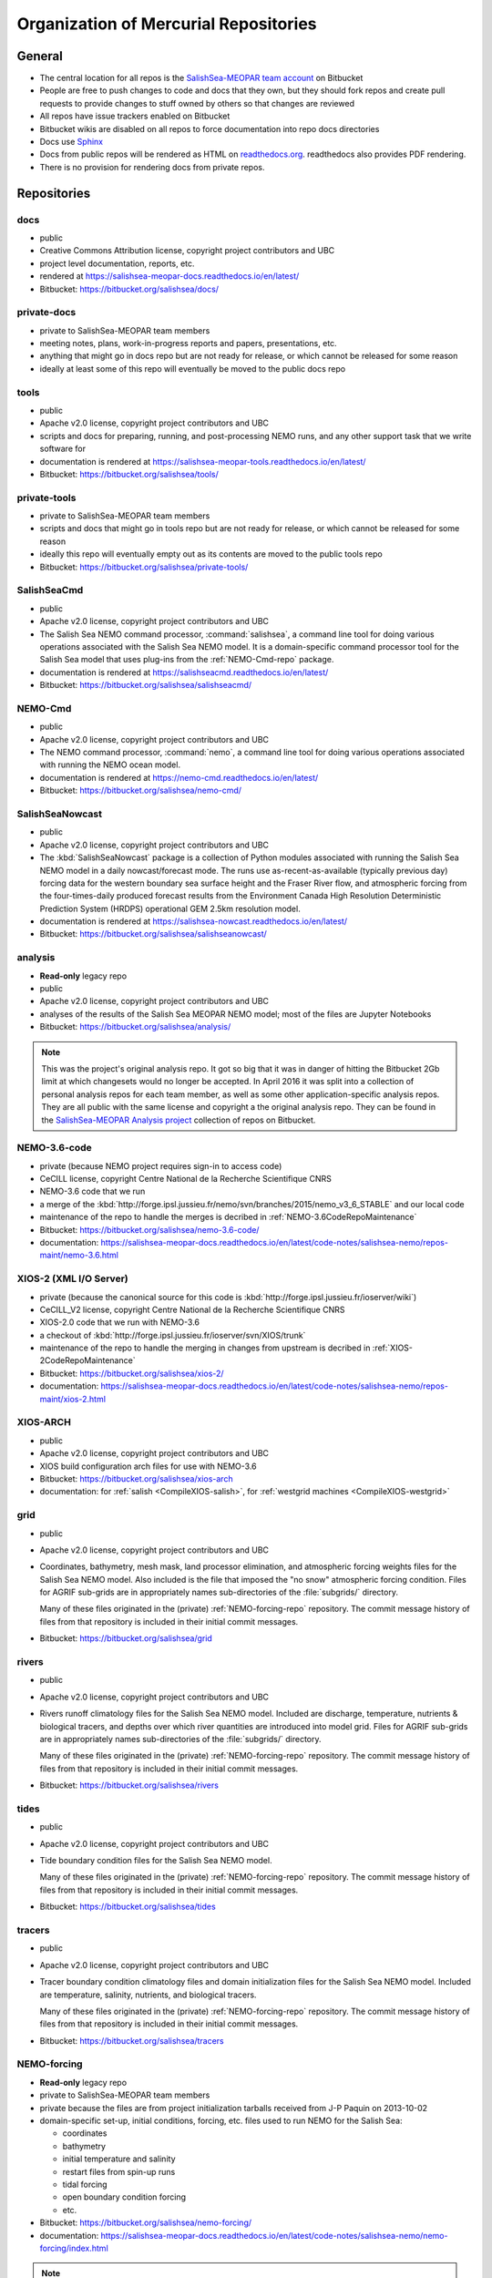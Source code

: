 .. _team-repos:

Organization of Mercurial Repositories
======================================

General
-------

* The central location for all repos is the `SalishSea-MEOPAR team account`_ on Bitbucket

  .. _SalishSea-MEOPAR team account: https://bitbucket.org/salishsea/

* People are free to push changes to code and docs that they own,
  but they should fork repos and create pull requests to provide changes to stuff owned by others so that changes are reviewed

* All repos have issue trackers enabled on Bitbucket

* Bitbucket wikis are disabled on all repos to force documentation into repo docs directories

* Docs use Sphinx_

  .. _Sphinx: http://sphinx-doc.org/

* Docs from public repos will be rendered as HTML on `readthedocs.org`_.
  readthedocs also provides PDF rendering.

  .. _readthedocs.org: https://readthedocs.org/profiles/salishsea/

* There is no provision for rendering docs from private repos.


Repositories
------------

.. _docs-repo:

docs
~~~~

* public
* Creative Commons Attribution license, copyright project contributors and UBC
* project level documentation, reports, etc.
* rendered at https://salishsea-meopar-docs.readthedocs.io/en/latest/
* Bitbucket: https://bitbucket.org/salishsea/docs/


.. _private-docs-repo:

private-docs
~~~~~~~~~~~~

* private to SalishSea-MEOPAR team members
* meeting notes, plans, work-in-progress reports and papers, presentations, etc.
* anything that might go in docs repo but are not ready for release,
  or which cannot be released for some reason
* ideally at least some of this repo will eventually be moved to the public docs repo


.. _tools-repo:

tools
~~~~~

* public
* Apache v2.0 license, copyright project contributors and UBC
* scripts and docs for
  preparing, running, and post-processing NEMO runs,
  and any other support task that we write software for
* documentation is rendered at https://salishsea-meopar-tools.readthedocs.io/en/latest/
* Bitbucket: https://bitbucket.org/salishsea/tools/


.. _private-tools-repo:

private-tools
~~~~~~~~~~~~~

* private to SalishSea-MEOPAR team members
* scripts and docs that might go in tools repo but are not ready for release,
  or which cannot be released for some reason
* ideally this repo will eventually empty out as its contents are moved to the public tools repo
* Bitbucket: https://bitbucket.org/salishsea/private-tools/


.. _SalishSeaCmd-repo:

SalishSeaCmd
~~~~~~~~~~~~

* public
* Apache v2.0 license, copyright project contributors and UBC
* The Salish Sea NEMO command processor,
  :command:`salishsea`,
  a command line tool for doing various operations associated with the Salish Sea NEMO model.
  It is a domain-specific command processor tool for the Salish Sea model that uses plug-ins from the :ref:`NEMO-Cmd-repo` package.
* documentation is rendered at https://salishseacmd.readthedocs.io/en/latest/
* Bitbucket: https://bitbucket.org/salishsea/salishseacmd/


.. _NEMO-Cmd-repo:

NEMO-Cmd
~~~~~~~~

* public
* Apache v2.0 license, copyright project contributors and UBC
* The NEMO command processor, :command:`nemo`,
  a command line tool for doing various operations associated with running the NEMO ocean model.
* documentation is rendered at https://nemo-cmd.readthedocs.io/en/latest/
* Bitbucket: https://bitbucket.org/salishsea/nemo-cmd/


.. _SalishSeaNowcast-repo:

SalishSeaNowcast
~~~~~~~~~~~~~~~~

* public
* Apache v2.0 license, copyright project contributors and UBC
* The :kbd:`SalishSeaNowcast` package is a collection of Python modules associated with running the Salish Sea NEMO model in a daily nowcast/forecast mode.
  The runs use as-recent-as-available
  (typically previous day)
  forcing data for the western boundary sea surface height and the Fraser River flow,
  and atmospheric forcing from the four-times-daily produced forecast results from the Environment Canada High Resolution Deterministic Prediction System (HRDPS) operational GEM 2.5km resolution model.
* documentation is rendered at https://salishsea-nowcast.readthedocs.io/en/latest/
* Bitbucket: https://bitbucket.org/salishsea/salishseanowcast/


.. _analysis-repo:

analysis
~~~~~~~~

* **Read-only** legacy repo
* public
* Apache v2.0 license, copyright project contributors and UBC
* analyses of the results of the Salish Sea MEOPAR NEMO model;
  most of the files are Jupyter Notebooks
* Bitbucket: https://bitbucket.org/salishsea/analysis/

.. note::
    This was the project's original analysis repo.
    It got so big that it was in danger of hitting the Bitbucket 2Gb limit at which changesets would no longer be accepted.
    In April 2016 it was split into a collection of personal analysis repos for each team member,
    as well as some other application-specific analysis repos.
    They are all public with the same license and copyright a the original analysis repo.
    They can be found in the `SalishSea-MEOPAR Analysis project`_ collection of repos on Bitbucket.

    .. _SalishSea-MEOPAR Analysis project: https://bitbucket.org/account/user/salishsea/projects/SSM_ANALYSIS


.. _NEMO-3.6-code-repo:

NEMO-3.6-code
~~~~~~~~~~~~~

* private
  (because NEMO project requires sign-in to access code)
* CeCILL license, copyright Centre National de la Recherche Scientifique CNRS
* NEMO-3.6 code that we run
* a merge of the :kbd:`http://forge.ipsl.jussieu.fr/nemo/svn/branches/2015/nemo_v3_6_STABLE` and our local code
* maintenance of the repo to handle the merges is decribed in :ref:`NEMO-3.6CodeRepoMaintenance`
* Bitbucket: https://bitbucket.org/salishsea/nemo-3.6-code/
* documentation: https://salishsea-meopar-docs.readthedocs.io/en/latest/code-notes/salishsea-nemo/repos-maint/nemo-3.6.html


.. _XIOS-2-repo:

XIOS-2 (XML I/O Server)
~~~~~~~~~~~~~~~~~~~~~~~

* private
  (because the canonical source for this code is :kbd:`http://forge.ipsl.jussieu.fr/ioserver/wiki`)
* CeCILL_V2 license, copyright Centre National de la Recherche Scientifique CNRS
* XIOS-2.0 code that we run with NEMO-3.6
* a checkout of :kbd:`http://forge.ipsl.jussieu.fr/ioserver/svn/XIOS/trunk`
* maintenance of the repo to handle the merging in changes from upstream is decribed in :ref:`XIOS-2CodeRepoMaintenance`
* Bitbucket: https://bitbucket.org/salishsea/xios-2/
* documentation: https://salishsea-meopar-docs.readthedocs.io/en/latest/code-notes/salishsea-nemo/repos-maint/xios-2.html


.. _XIOS-ARCH-repo:

XIOS-ARCH
~~~~~~~~~

* public
* Apache v2.0 license, copyright project contributors and UBC
* XIOS build configuration arch files for use with NEMO-3.6
* Bitbucket: https://bitbucket.org/salishsea/xios-arch
* documentation: for :ref:`salish <CompileXIOS-salish>`,
  for :ref:`westgrid machines <CompileXIOS-westgrid>`


.. _grid-repo:

grid
~~~~

* public
* Apache v2.0 license, copyright project contributors and UBC
* Coordinates,
  bathymetry,
  mesh mask,
  land processor elimination,
  and atmospheric forcing weights files for the Salish Sea NEMO model.
  Also included is the file that imposed the "no snow" atmospheric forcing condition.
  Files for AGRIF sub-grids are in appropriately names sub-directories of the :file:`subgrids/` directory.

  Many of these files originated in the (private) :ref:`NEMO-forcing-repo` repository.
  The commit message history of files from that repository is included in their initial commit messages.
* Bitbucket: https://bitbucket.org/salishsea/grid


.. _rivers-repo:

rivers
~~~~~~

* public
* Apache v2.0 license, copyright project contributors and UBC
* Rivers runoff climatology files for the Salish Sea NEMO model.
  Included are discharge, temperature, nutrients & biological tracers, and depths over which river quantities are introduced into model grid.
  Files for AGRIF sub-grids are in appropriately names sub-directories of the :file:`subgrids/` directory.

  Many of these files originated in the (private) :ref:`NEMO-forcing-repo` repository.
  The commit message history of files from that repository is included in their initial commit messages.
* Bitbucket: https://bitbucket.org/salishsea/rivers


.. _tides-repo:

tides
~~~~~

* public
* Apache v2.0 license, copyright project contributors and UBC
* Tide boundary condition files for the Salish Sea NEMO model.

  Many of these files originated in the (private) :ref:`NEMO-forcing-repo` repository.
  The commit message history of files from that repository is included in their initial commit messages.
* Bitbucket: https://bitbucket.org/salishsea/tides


.. _tracers-repo:

tracers
~~~~~~~

* public
* Apache v2.0 license, copyright project contributors and UBC
* Tracer boundary condition climatology files and domain initialization files for the Salish Sea NEMO model.
  Included are temperature, salinity, nutrients, and biological tracers.

  Many of these files originated in the (private) :ref:`NEMO-forcing-repo` repository.
  The commit message history of files from that repository is included in their initial commit messages.
* Bitbucket: https://bitbucket.org/salishsea/tracers


.. _NEMO-forcing-repo:

NEMO-forcing
~~~~~~~~~~~~

* **Read-only** legacy repo
* private to SalishSea-MEOPAR team members
* private because the files are from project initialization tarballs received from J-P Paquin on 2013-10-02
* domain-specific set-up,
  initial conditions,
  forcing,
  etc.
  files used to run NEMO for the Salish Sea:

  * coordinates
  * bathymetry
  * initial temperature and salinity
  * restart files from spin-up runs
  * tidal forcing
  * open boundary condition forcing
  * etc.

* Bitbucket: https://bitbucket.org/salishsea/nemo-forcing/
* documentation: https://salishsea-meopar-docs.readthedocs.io/en/latest/code-notes/salishsea-nemo/nemo-forcing/index.html

.. note::
    This was the project's original repo of initial conditions, forcing, etc. files.
    It got so big that it was in danger of hitting the Bitbucket 2Gb limit at which changesets would no longer be accepted.
    It also contained multiple copies large binary files which are no longer used.
    Together,
    these factors make this repo very time consuming to clone and update.
    In August 2017 the repo was split into 4 smaller repos:

    * :ref:`grid-repo`
    * :ref:`rivers-repo`
    * :ref:`tides-repo`
    * :ref:`tracers-repo`

    They are all public,
    licensed under Apache v2.0 license,
    and copyright by the project contributors and UBC.
    They can be found in the `SalishSea-MEOPAR NEMO Model Runs`_ collection of repos on Bitbucket.

    .. _SalishSea-MEOPAR NEMO Model Runs: https://bitbucket.org/account/user/salishsea/projects/SSM_NEMO_RUNS


.. _SS-run-sets-repo:

SS-run-sets
~~~~~~~~~~~

* public
* Apache v2.0 license, copyright project contributors and UBC
* a collection of namelists and run description files for various sets of NEMO runs
* Bitbucket: https://bitbucket.org/salishsea/ss-run-sets/


.. _salishsea-site-repo:

salishsea-site
~~~~~~~~~~~~~~

* public
* Apache v2.0 license, copyright project contributors and UBC
* code and documentation for the dynamic web app based on the Pyramid framework that serves the `salishsea.eos.ubc.ca`_ domain
* Bitbucket: https://bitbucket.org/salishsea/salishsea-site/
* documentation: https://salishsea-site.readthedocs.io/en/latest/

  .. _salishsea.eos.ubc.ca: https://salishsea.eos.ubc.ca/


.. _results-repo:

results
~~~~~~~

* public
* all rights reserved, copyright project contributors and UBC
* a collection of model results and analysis produced by the Salish Sea MEOPAR project
* Bitbucket: https://bitbucket.org/salishsea/results/


.. _storm-surge-repo:

Storm-Surge
~~~~~~~~~~~

* public
* Apache v2.0 license,
  copyright project contributors and UBC,
  except the manuscript files which are copyright Taylor and Francis
* Salish Sea MEOPAR storm surge paper
* Soontiens, N., Allen, S., Latornell, D., Le Souef, K., Machuca, I., Paquin, J.-P., Lu, Y., Thompson, K., Korabel, V. (2016).
  Storm surges in the Strait of Georgia simulated with a regional model.
  Atmosphere-Ocean, volume 54, issue 1.
  https://dx.doi.org/10.1080/07055900.2015.1108899
* Bitbucket: https://bitbucket.org/salishsea/storm-surge/


.. _barotropic-tides:

Barotropic-Tides
~~~~~~~~~~~~~~~~

* private until paper is published
* development of the Salish Sea NEMO barotropic tides paper
* Bitbucket: https://bitbucket.org/salishsea/barotropic-tides


.. _internal-tides:

internal-tides
~~~~~~~~~~~~~~

* private until paper is published
* development of the Salish Sea NEMO interal tides paper
* Bitbucket: https://bitbucket.org/salishsea/internal-tides


.. _mixing-paper:

mixing-paper
~~~~~~~~~~~~

* private until paper is published
* development of the Salish Sea NEMO mixing paper
* Bitbucket: https://bitbucket.org/salishsea/mixing-paper


.. _plume-paper:

plume-paper
~~~~~~~~~~~

* private until paper is published
* development of the Salish Sea NEMO plume paper
* Bitbucket: https://bitbucket.org/salishsea/plume-paper


.. _XIOS-repo:

XIOS (XML I/O Server)
~~~~~~~~~~~~~~~~~~~~~

* private
  (because the canonical source for this code is :kbd:`http://forge.ipsl.jussieu.fr/ioserver/wiki`)
* CeCILL_V2 license, copyright Centre National de la Recherche Scientifique CNRS
* XIOS-1.0 code that we run with NEMO-3.6
* a checkout of the :kbd:`http://forge.ipsl.jussieu.fr/ioserver/svn/XIOS/branchs/xios-1.0` branch
* maintenance of the repo to handle the merging in changes from upstream is decribed in :ref:`NEMO-MirrorMaintenance`
* Bitbucket: https://bitbucket.org/salishsea/xios/
* documentation: https://salishsea-meopar-docs.readthedocs.io/en/latest/code-notes/salishsea-nemo/nemo-code.html

.. note::
    This is the XIOS-1.0 code.
    It is archival.
    The Salish Sea model now uses :ref:`XIOS-2-repo`,
    and that is the recommended code for any new projects.


.. _NEMO-code-repo:

NEMO-code
~~~~~~~~~

* private
  (because NEMO project requires sign-in to access code)
* CeCILL license, copyright Centre National de la Recherche Scientifique CNRS
* NEMO-3.4 code that we run
* a merge of the :kbd:`http://forge.ipsl.jussieu.fr/nemo/svn/branches/2012/dev_v3_4_STABLE_2012` branch and our local code
* maintenance of the repo to handle the merges is decribed in :ref:`NEMO-MirrorMaintenance`
* Bitbucket: https://bitbucket.org/salishsea/nemo-code/
* documentation: https://salishsea-meopar-docs.readthedocs.io/en/latest/code-notes/salishsea-nemo/nemo-code.html

.. note::
    This is the NEMO-3.4 code.
    It is archival.
    The Salish Sea model is now based on :ref:`NEMO-3.6-code-repo`,
    and that is the recommended code for any new projects.


.. _SoG-obs-repo:

SoG-obs
~~~~~~~

* private
* a collection of observations made in the Salish Sea
* This repo is a vestige of an experiment that didn't work out because storing large binary files under Mercurial version control is not a good idea.
* Bitbucket: https://bitbucket.org/salishsea/sog-obs/


.. _NEMO_EastCoast-repo:

NEMO_EastCoast
~~~~~~~~~~~~~~

* public
* a collection of files for pre-processing,
  running,
  and post-processing of numerical simulations with NEMO for MEOPAR project
  with primary focus on the Scotia Shelf deployment of the model
* Bitbucket: https://bitbucket.org/salishsea/nemo_eastcoast/


.. _NEMO-3.1-repo:

NEMO-3.1
~~~~~~~~

* private
  (because NEMO project required sign-in to access code)
* CeCILL license, copyright Centre National de la Recherche Scientifique CNRS
* NEMO-3.1 reference repo
* a Mercurial repo of SVN checkouts of modipsl trunk, the NEMO-3.1 tag, and supporting repos that are believed to be the basis on which the 2-Oct-2013 CONCEPTS-110 CODE tarball was built
* documentation rendered at https://salishsea-meopar-docs.readthedocs.io/en/latest/code-notes/salishsea-nemo/nemo31-concepts110.html
* Bitbucket: https://bitbucket.org/salishsea/nemo-3.1/


.. _CONCEPTS-110-repo:

CONCEPTS-110
~~~~~~~~~~~~

* private
  (because NEMO project required sign-in to access code)
* CeCILL license, copyright Centre National de la Recherche Scientifique CNRS
* CONCEPTS-110 reference repo
* a Mercurial repo of the CODE.tar tarball received from J-P Paquin on 2-Oct-2013
* documentation rendered at https://salishsea-meopar-docs.readthedocs.io/en/latest/code-notes/salishsea-nemo/nemo31-concepts110.html
* Bitbucket: https://bitbucket.org/salishsea/concepts-110/
